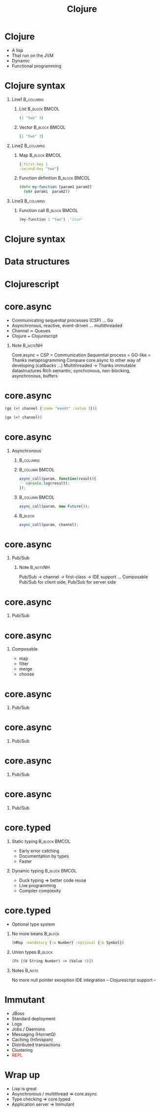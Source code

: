 #+TITLE: Clojure
#+OPTIONS: H:1
#+BEAMER_COLOR_THEME:
#+BEAMER_FONT_THEME:
#+BEAMER_HEADER:
#+BEAMER_INNER_THEME:
#+BEAMER_OUTER_THEME:
#+BEAMER_THEME: default
#+LATEX_CLASS: beamer
#+OPTIONS:   toc:nil

#+STARTUP: beamer
#+latex_header: \mode<beamer>{\usepackage{pres-beamer}}




# https://github.com/antlr/grammars-v4

* Clojure

 #+ATTR_BEAMER: :overlay +-
- A lisp
- That run on the JVM
- Dynamic
- Functional programming
  
* Clojure syntax

** Line1 							  :B_columns:
   :PROPERTIES:
   :BEAMER_env: columns
   :END:

*** List 						      :B_block:BMCOL:
   :PROPERTIES:
   :BEAMER_env: block
   :BEAMER_col: 0.5
   :END:
#+begin_src clojure
(1 "two" 3)
#+end_src

#+BEAMER: \pause

*** Vector 						      :B_block:BMCOL:
   :PROPERTIES:
   :BEAMER_env: block
   :BEAMER_col: 0.5
   :END:
#+begin_src clojure
[1 "two" 3]
#+end_src

#+BEAMER: \pause

** Line2 							  :B_columns:
   :PROPERTIES:
   :BEAMER_env: columns
   :END:

*** Map 						      :B_block:BMCOL:
   :PROPERTIES:
   :BEAMER_env: block
   :BEAMER_col: 0.5
   :END:
#+begin_src clojure
{:first-key 1
:second-key "two"}
#+end_src

#+BEAMER: \pause

*** Function definition					      :B_block:BMCOL:
    :PROPERTIES:
    :BEAMER_col: 0.5
    :BEAMER_env: block
    :END:
#+LATEX: \scriptsize
#+begin_src clojure
  (defn my-function [param1 param2] 
    (str param1  param2))
#+end_src

#+BEAMER: \pause

** Line3 							  :B_columns:
   :PROPERTIES:
   :BEAMER_env: columns
   :END:

*** Function call 					      :B_block:BMCOL:
    :PROPERTIES:
    :BEAMER_col: 0.5
    :BEAMER_env: block
    :END:
#+LATEX: \footnotesize 
#+begin_src clojure
(my-function 1 "two") ;"1two"
#+end_src


* Clojure syntax

#+LATEX: \center \Huge \textcolor{red}{Code is data, data is code}



* Data structures

#+LATEX: \center \Large Persistent data structures



* Clojurescript

#+LATEX: \center
#+ATTR_LATEX: :width 0.50\textwidth
[[./img/javascript_logo_rhino.jpg]]



# * React.js

# #+LATEX: \center
# #+ATTR_LATEX: :width 0.30\textwidth
# [[./img/react.jpg]]

# * React.js

# #+LATEX: \tiny
# #+LATEX: \center
# *** 								      :BMCOL:
#    :PROPERTIES:
#    :BEAMER_col: 0.5
#    :END:
# #+begin_src java
#   new Component(){
#       private String localState;
  
#       private void componentWillMount(){
#           //Setup
#       }
#       private void componentWillUnmount(){
#           //TearDown
#       }
#       private void renderState(){
#           return <input type="text" value={localState}/>;
#       }
#   }
# #+end_src



* core.async

#+ATTR_BEAMER: :overlay +-
- Communicating sequential processes (CSP) ... Go
- Asynchronous, reactive, event-driven ... multithreaded
- Channel $\simeq$ Queues
- Clojure + Clojurescript


*** Note							   :B_noteNH:
    :PROPERTIES:
    :BEAMER_env: noteNH
    :END:
Core.async = CSP = Communication Sequential process = GO-like = Thanks metaprogramming
Compare core.async to other way of developing (callbacks ...)
Multithreaded -> Thanks immutable datastructures
Rich semantic, synchronous, non-blocking, asynchronous, buffers

* core.async
#+begin_src clojure
  (go (>! channel {:name "event" :value 3}))
#+end_src

#+begin_src clojure
  (go (<! channel))
#+end_src

* core.async

** Asynchronous

*** 								  :B_columns:
    :PROPERTIES:
    :BEAMER_env: columns
    :END:

*** 							     :B_column:BMCOL:
    :PROPERTIES:
    :BEAMER_col: 0.5
    :BEAMER_env: column
    :END:
#+LATEX: \scriptsize
#+begin_src js
  async_call(param, function(result){
     console.log(result);
  });
#+end_src

#+BEAMER: \pause

*** 							     :B_column:BMCOL:
    :PROPERTIES:
    :BEAMER_env: column
    :BEAMER_col: 0.5
    :END:
#+LATEX: \footnotesize
#+begin_src js
  async_call(param, new Future());
#+end_src

#+BEAMER: \pause

*** 								    :B_block:
    :PROPERTIES:
    :BEAMER_env: block
    :END:

#+LATEX: \footnotesize
#+begin_src js
  async_call(param, channel);
#+end_src

* core.async

** Pub/Sub

\begin{figure}[H]
   \centering
   \input{./img/pubsub.pdf_tex}
\end{figure}

*** Note							   :B_noteNH:
    :PROPERTIES:
    :BEAMER_env: noteNH
    :END:
Pub/Sub -> channel -> first-class -> IDE support ...
Composable
Pub/Sub for client side, Pub/Sub for server side


* core.async

** Pub/Sub

\begin{figure}[H]
    \centering
    \input{./img/pubsub_chan.pdf_tex}
\end{figure}


* core.async

** Composable

#+ATTR_BEAMER: :overlay +-
- map
- filter
- merge
- choose

* core.async

** Pub/Sub

\begin{figure}[H]
   \centering
   \input{./img/pubsub_chan.pdf_tex}
\end{figure}

* core.async

** Pub/Sub

\begin{figure}[H]
   \centering
   \input{./img/pubsub_chan_threads.pdf_tex}
\end{figure}

* core.async

** Pub/Sub

\begin{figure}[H]
   \centering
   \input{./img/pubsub_chan_threads_semantics.pdf_tex}
\end{figure}

* core.async

** Pub/Sub

\begin{figure}[H]
   \centering
   \input{./img/pubsub_chan_threads_semantics_buffers.pdf_tex}
\end{figure}



* core.typed

** Static typing 					      :B_block:BMCOL:
   :PROPERTIES:
   :BEAMER_col: 0.5
   :BEAMER_env: block
   :END:
#+ATTR_BEAMER: :overlay +-
- Early error catching
- Documentation by types
- Faster

#+BEAMER: \pause

** Dynamic typing 					      :B_block:BMCOL:
   :PROPERTIES:
   :BEAMER_col: 0.5
   :BEAMER_env: block
   :END:
#+ATTR_BEAMER: :overlay +-
- Duck typing $\Rightarrow$ better code reuse
- Live programming
- Compiler complexity

* core.typed


- Optional type system

#+BEAMER: \pause

** No more beans						    :B_block:
   :PROPERTIES:
   :BEAMER_env: block
   :END:
#+begin_src clojure
(HMap :mandatory {:a Number} :optional {:b Symbol})
#+end_src

#+BEAMER: \pause

** Union types							    :B_block:
   :PROPERTIES:
   :BEAMER_env: block
   :END:
#+begin_src clojure
(Fn [(U String Number) -> (Value 3)])
#+end_src

** Notes							     :B_note:
   :PROPERTIES:
   :BEAMER_env: note
   :END:
No more null pointer exception
IDE integration --
Clojurescript support --

* Immutant

#+ATTR_BEAMER: :overlay +-
- JBoss
- Standard deployment
- Logs
- Jobs / Daemons
- Messaging (HornetQ)
- Caching (Infinispan)
- Distributed transactions
- Clustering
- \textcolor{red}{REPL}

* Wrap up

#+ATTR_BEAMER: :overlay +-
- Lisp is great
- Asynchronous / multithread $\Rightarrow$ core.async
- Type checking $\Rightarrow$ core.typed
- Application server $\Rightarrow$ Immutant
								    
